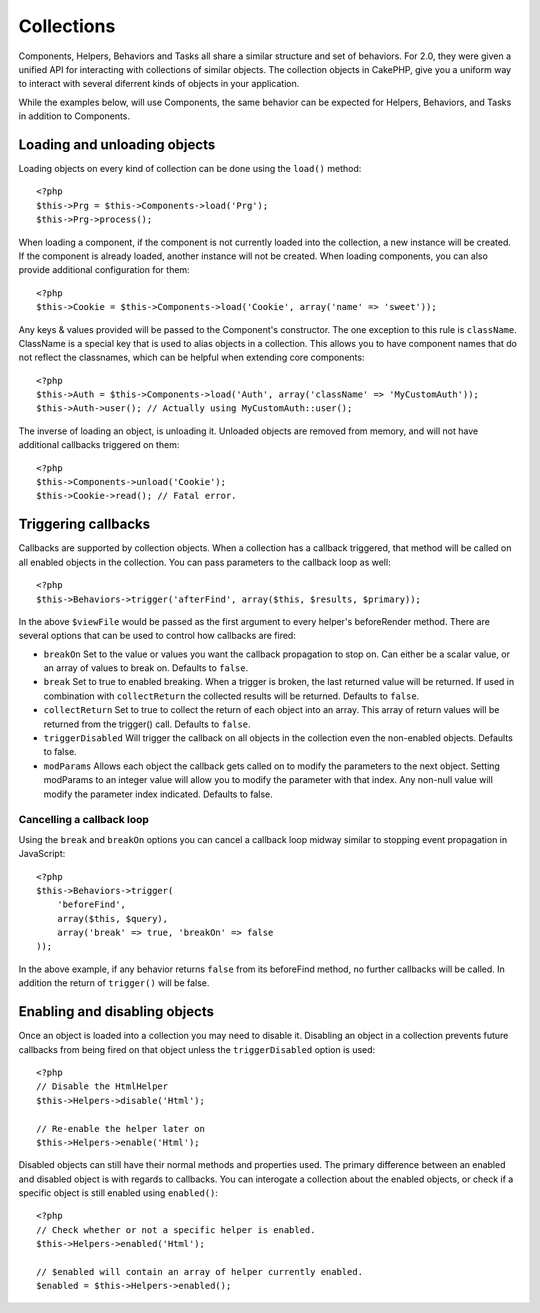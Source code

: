 Collections
###########

Components, Helpers, Behaviors and Tasks all share a similar structure and set
of behaviors.  For 2.0, they were given a unified API for interacting with
collections of similar objects.  The collection objects in CakePHP, give you 
a uniform way to interact with several diferrent kinds of objects in your
application.

While the examples below, will use Components, the same behavior can be expected
for Helpers, Behaviors, and Tasks in addition to Components.

Loading and unloading objects
=============================

Loading objects on every kind of collection can be done using the ``load()``
method::

    <?php
    $this->Prg = $this->Components->load('Prg');
    $this->Prg->process();

When loading a component, if the component is not currently loaded into the
collection, a new instance will be created.  If the component is already loaded,
another instance will not be created.  When loading components, you can also
provide additional configuration for them::

    <?php
    $this->Cookie = $this->Components->load('Cookie', array('name' => 'sweet'));

Any keys & values provided will be passed to the Component's constructor.  The
one exception to this rule is ``className``.  ClassName is a special key that is
used to alias objects in a collection.  This allows you to have component names
that do not reflect the classnames, which can be helpful when extending core
components::

    <?php
    $this->Auth = $this->Components->load('Auth', array('className' => 'MyCustomAuth'));
    $this->Auth->user(); // Actually using MyCustomAuth::user();

The inverse of loading an object, is unloading it.  Unloaded objects are removed
from memory, and will not have additional callbacks triggered on them::

    <?php
    $this->Components->unload('Cookie');
    $this->Cookie->read(); // Fatal error.

Triggering callbacks
====================

Callbacks are supported by collection objects.  When a collection has a callback
triggered, that method will be called on all enabled objects in the collection.
You can pass parameters to the callback loop as well::

    <?php
    $this->Behaviors->trigger('afterFind', array($this, $results, $primary));

In the above ``$viewFile`` would be passed as the first argument to every
helper's beforeRender method. There are several options that can be used to
control how callbacks are fired:

- ``breakOn`` Set to the value or values you want the callback propagation to stop on.
  Can either be a scalar value, or an array of values to break on. Defaults to ``false``.

- ``break`` Set to true to enabled breaking. When a trigger is broken, the last returned value
  will be returned.  If used in combination with ``collectReturn`` the collected results will be returned.
  Defaults to ``false``.

- ``collectReturn`` Set to true to collect the return of each object into an array.
  This array of return values will be returned from the trigger() call. Defaults to ``false``.

- ``triggerDisabled`` Will trigger the callback on all objects in the collection even the non-enabled
  objects. Defaults to false.

- ``modParams`` Allows each object the callback gets called on to modify the parameters to the next object.
  Setting modParams to an integer value will allow you to modify the parameter with that index.
  Any non-null value will modify the parameter index indicated.
  Defaults to false.

Cancelling a callback loop
--------------------------

Using the ``break`` and ``breakOn`` options you can cancel a callback loop
midway similar to stopping event propagation in JavaScript::

    <?php
    $this->Behaviors->trigger(
        'beforeFind', 
        array($this, $query), 
        array('break' => true, 'breakOn' => false
    ));

In the above example, if any behavior returns ``false`` from its beforeFind
method, no further callbacks will be called. In addition the return of
``trigger()`` will be false.

Enabling and disabling objects
==============================

Once an object is loaded into a collection you may need to disable it.
Disabling an object in a collection prevents future callbacks from being fired
on that object unless the ``triggerDisabled`` option is used::

    <?php
    // Disable the HtmlHelper
    $this->Helpers->disable('Html');
    
    // Re-enable the helper later on
    $this->Helpers->enable('Html');


Disabled objects can still have their normal methods and properties used. The
primary difference between an enabled and disabled object is with regards to
callbacks. You can interogate a collection about the enabled objects, or check
if a specific object is still enabled using ``enabled()``::

    <?php
    // Check whether or not a specific helper is enabled.
    $this->Helpers->enabled('Html');

    // $enabled will contain an array of helper currently enabled.
    $enabled = $this->Helpers->enabled();

